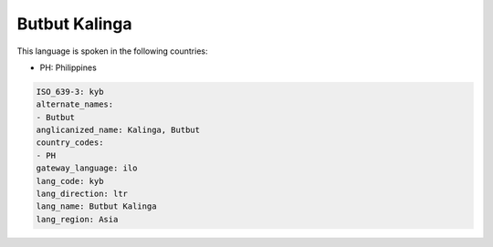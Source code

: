 .. _kyb:

Butbut Kalinga
==============

This language is spoken in the following countries:

* PH: Philippines

.. code-block:: yaml

    ISO_639-3: kyb
    alternate_names:
    - Butbut
    anglicanized_name: Kalinga, Butbut
    country_codes:
    - PH
    gateway_language: ilo
    lang_code: kyb
    lang_direction: ltr
    lang_name: Butbut Kalinga
    lang_region: Asia
    

